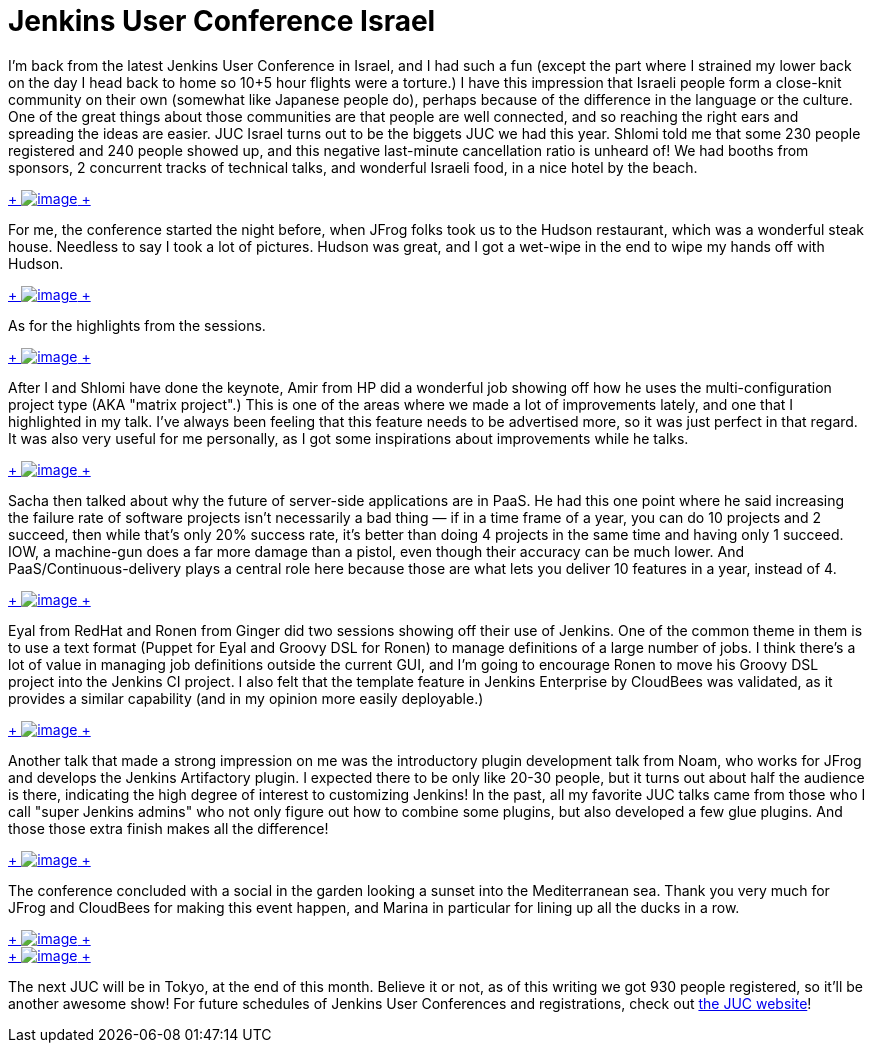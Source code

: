 = Jenkins User Conference Israel
:page-tags: general , juc
:page-author: kohsuke

I'm back from the latest Jenkins User Conference in Israel, and I had such a fun (except the part where I strained my lower back on the day I head back to home so 10+5 hour flights were a torture.) I have this impression that Israeli people form a close-knit community on their own (somewhat like Japanese people do), perhaps because of the difference in the language or the culture. One of the great things about those communities are that people are well connected, and so reaching the right ears and spreading the ideas are easier. JUC Israel turns out to be the biggets JUC we had this year. Shlomi told me that some 230 people registered and 240 people showed up, and this negative last-minute cancellation ratio is unheard of! We had booths from sponsors, 2 concurrent tracks of technical talks, and wonderful Israeli food, in a nice hotel by the beach. +

https://photo.kohsuke.org/picture.php?/296/category/5/created-monthly-list-2012-7[ +
image:https://photo.kohsuke.org/upload/2012/07/12/20120712090747-e447b7c7.jpg[image] +
] +


For me, the conference started the night before, when JFrog folks took us to the Hudson restaurant, which was a wonderful steak house. Needless to say I took a lot of pictures. Hudson was great, and I got a wet-wipe in the end to wipe my hands off with Hudson. +

https://photo.kohsuke.org/picture.php?/324/category/5[ +
image:https://photo.kohsuke.org/upload/2012/07/12/20120712091422-d48662cb.jpg[image] +
] +


As for the highlights from the sessions. +

https://photo.kohsuke.org/picture.php?/363/category/5[ +
image:https://photo.kohsuke.org/upload/2012/07/12/20120712092442-6b807f97.jpg[image] +
]


After I and Shlomi have done the keynote, Amir from HP did a wonderful job showing off how he uses the multi-configuration project type (AKA "matrix project".) This is one of the areas where we made a lot of improvements lately, and one that I highlighted in my talk. I've always been feeling that this feature needs to be advertised more, so it was just perfect in that regard. It was also very useful for me personally, as I got some inspirations about improvements while he talks. +

https://photo.kohsuke.org/picture.php?/384/category/5[ +
image:https://photo.kohsuke.org/upload/2012/07/12/20120712093014-62a9271b.jpg[image] +
]


Sacha then talked about why the future of server-side applications are in PaaS. He had this one point where he said increasing the failure rate of software projects isn't necessarily a bad thing — if in a time frame of a year, you can do 10 projects and 2 succeed, then while that's only 20% success rate, it's better than doing 4 projects in the same time and having only 1 succeed. IOW, a machine-gun does a far more damage than a pistol, even though their accuracy can be much lower. And PaaS/Continuous-delivery plays a central role here because those are what lets you deliver 10 features in a year, instead of 4. +

https://photo.kohsuke.org/picture.php?/397/category/5[ +
image:https://photo.kohsuke.org/upload/2012/07/12/20120712093400-c7816855.jpg[image] +
]


Eyal from RedHat and Ronen from Ginger did two sessions showing off their use of Jenkins. One of the common theme in them is to use a text format (Puppet for Eyal and Groovy DSL for Ronen) to manage definitions of a large number of jobs. I think there's a lot of value in managing job definitions outside the current GUI, and I'm going to encourage Ronen to move his Groovy DSL project into the Jenkins CI project. I also felt that the template feature in Jenkins Enterprise by CloudBees was validated, as it provides a similar capability (and in my opinion more easily deployable.) +

https://photo.kohsuke.org/picture.php?/391/category/5[ +
image:https://photo.kohsuke.org/upload/2012/07/12/20120712093221-0c896346.jpg[image] +
]


Another talk that made a strong impression on me was the introductory plugin development talk from Noam, who works for JFrog and develops the Jenkins Artifactory plugin. I expected there to be only like 20-30 people, but it turns out about half the audience is there, indicating the high degree of interest to customizing Jenkins! In the past, all my favorite JUC talks came from those who I call "super Jenkins admins" who not only figure out how to combine some plugins, but also developed a few glue plugins. And those those extra finish makes all the difference! +

https://photo.kohsuke.org/picture.php?/411/category/5[ +
image:https://photo.kohsuke.org/upload/2012/07/12/20120712093759-5aec89e0.jpg[image] +
]


The conference concluded with a social in the garden looking a sunset into the Mediterranean sea. Thank you very much for JFrog and CloudBees for making this event happen, and Marina in particular for lining up all the ducks in a row. +

https://photo.kohsuke.org/picture.php?/428/category/5[ +
image:https://photo.kohsuke.org/upload/2012/07/12/20120712094258-6527b7cd.jpg[image] +
] +
https://photo.kohsuke.org/picture.php?/434/category/5[ +
image:https://photo.kohsuke.org/upload/2012/07/12/20120712094422-b45159bc.jpg[image] +
] +


The next JUC will be in Tokyo, at the end of this month. Believe it or not, as of this writing we got 930 people registered, so it'll be another awesome show! For future schedules of Jenkins User Conferences and registrations, check out https://www.cloudbees.com/juc2012.cb[the JUC website]! +
